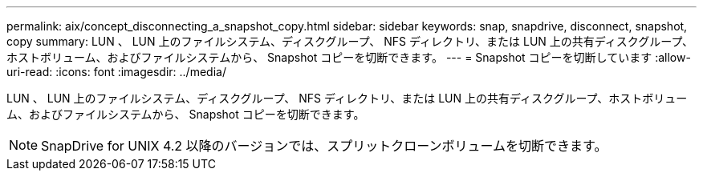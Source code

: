 ---
permalink: aix/concept_disconnecting_a_snapshot_copy.html 
sidebar: sidebar 
keywords: snap, snapdrive, disconnect, snapshot, copy 
summary: LUN 、 LUN 上のファイルシステム、ディスクグループ、 NFS ディレクトリ、または LUN 上の共有ディスクグループ、ホストボリューム、およびファイルシステムから、 Snapshot コピーを切断できます。 
---
= Snapshot コピーを切断しています
:allow-uri-read: 
:icons: font
:imagesdir: ../media/


[role="lead"]
LUN 、 LUN 上のファイルシステム、ディスクグループ、 NFS ディレクトリ、または LUN 上の共有ディスクグループ、ホストボリューム、およびファイルシステムから、 Snapshot コピーを切断できます。


NOTE: SnapDrive for UNIX 4.2 以降のバージョンでは、スプリットクローンボリュームを切断できます。
